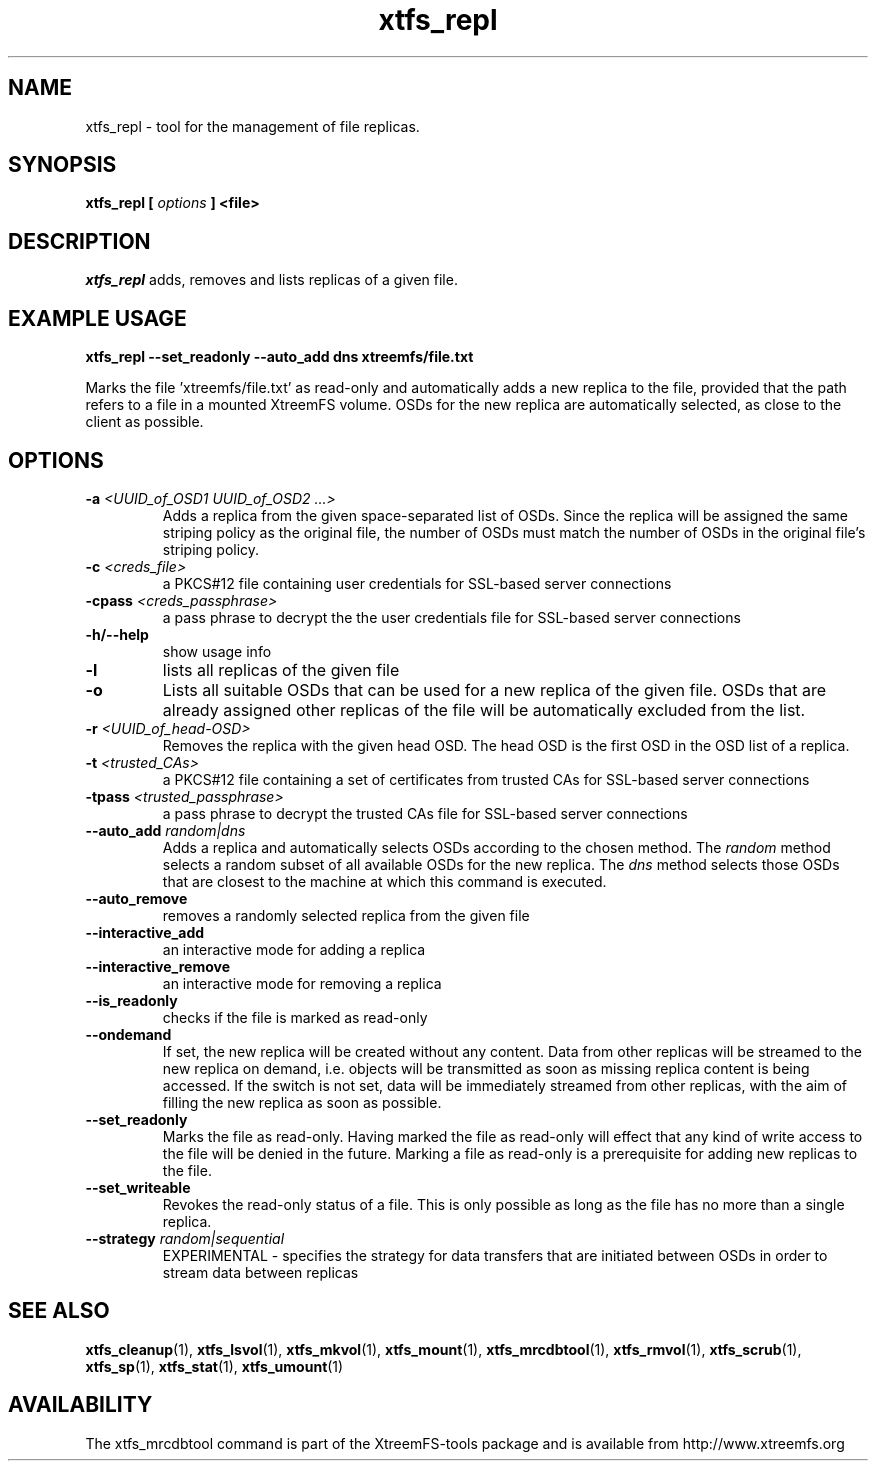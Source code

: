 .TH xtfs_repl 1 "July 2009" "The XtreemFS Distributed File System" "XtreemFS tools"
.SH NAME
xtfs_repl \- tool for the management of file replicas.
.SH SYNOPSIS
\fBxtfs_repl [ \fIoptions\fB ] <file>
.br

.SH DESCRIPTION
.I xtfs_repl
adds, removes and lists replicas of a given file.

.SH EXAMPLE USAGE
.B "xtfs_repl --set_readonly --auto_add dns xtreemfs/file.txt"
.PP
Marks the file 'xtreemfs/file.txt' as read-only and automatically adds a new replica to the file, provided that the path refers to a file in a mounted XtreemFS volume. OSDs for the new replica are automatically selected, as close to the client as possible.

.SH OPTIONS
.TP
.TP
\fB-a \fI<UUID_of_OSD1 UUID_of_OSD2 ...>
Adds a replica from the given space-separated list of OSDs. Since the replica will be assigned the same striping policy as the original file, the number of OSDs must match the number of OSDs in the original file's striping policy.
.TP
\fB-c \fI<creds_file>
a PKCS#12 file containing user credentials for SSL-based server connections
.TP
\fB-cpass \fI<creds_passphrase>
a pass phrase to decrypt the the user credentials file for SSL-based server connections
.TP
\fB-h/--help
show usage info
.TP
\fB-l
lists all replicas of the given file
.TP
\fB-o
Lists all suitable OSDs that can be used for a new replica of the given file. OSDs that are already assigned other replicas of the file will be automatically excluded from the list.
.TP
\fB-r \fI<UUID_of_head-OSD>
Removes the replica with the given head OSD. The head OSD is the first OSD in the OSD list of a replica.
.TP
\fB-t \fI<trusted_CAs>
a PKCS#12 file containing a set of certificates from trusted CAs for SSL-based server connections
.TP
\fB-tpass \fI<trusted_passphrase>
a pass phrase to decrypt the trusted CAs file for SSL-based server connections
.TP
\fB--auto_add \fIrandom|dns
Adds a replica and automatically selects OSDs according to the chosen method. The \fIrandom\fP method selects a random subset of all available OSDs for the new replica. The \fIdns\fP method selects those OSDs that are closest to the machine at which this command is executed.
.TP
\fB--auto_remove
removes a randomly selected replica from the given file
.TP
\fB--interactive_add
an interactive mode for adding a replica
.TP
\fB--interactive_remove
an interactive mode for removing a replica
.TP
\fB--is_readonly
checks if the file is marked as read-only
.TP
\fB--ondemand
If set, the new replica will be created without any content. Data from other replicas will be streamed to the new replica on demand, i.e. objects will be transmitted as soon as missing replica content is being accessed. If the switch is not set, data will be immediately streamed from other replicas, with the aim of filling the new replica as soon as possible.
.TP
\fB--set_readonly
Marks the file as read-only. Having marked the file as read-only will effect that any kind of write access to the file will be denied in the future. Marking a file as read-only is a prerequisite for adding new replicas to the file.
.TP
\fB--set_writeable
Revokes the read-only status of a file. This is only possible as long as the file has no more than a single replica. 
.TP
\fB--strategy \fIrandom|sequential
EXPERIMENTAL - specifies the strategy for data transfers that are initiated between OSDs in order to stream data between replicas

.SH "SEE ALSO"
.BR xtfs_cleanup (1),
.BR xtfs_lsvol (1),
.BR xtfs_mkvol (1),
.BR xtfs_mount (1),
.BR xtfs_mrcdbtool (1),
.BR xtfs_rmvol (1),
.BR xtfs_scrub (1),
.BR xtfs_sp (1),
.BR xtfs_stat (1),
.BR xtfs_umount (1)
.BR

.SH AVAILABILITY
The xtfs_mrcdbtool command is part of the XtreemFS-tools package and is available from http://www.xtreemfs.org
